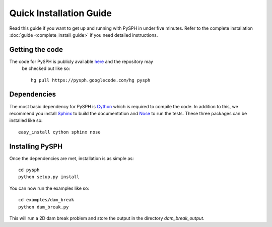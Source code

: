 .. _quick_install:

============================
Quick Installation Guide
============================

Read this guide if you want to get up and running with PySPH in under
five minutes. 
Refer to the complete installation :doc:`guide <complete_install_guide>`
if you need detailed instructions. 

+++++++++++++++++++++++++++++
Getting the code
+++++++++++++++++++++++++++++

The code for PySPH is publicly available here_ and the repository may
 be checked out like so::

	hg pull https://pysph.googlecode.com/hg pysph

+++++++++++++++++++++++++++++
Dependencies
+++++++++++++++++++++++++++++

The most basic dependency for PySPH is Cython_ which is required to
compile the code. In addition to this, we recommend you install Sphinx_
to build the documentation and Nose_ to run the tests. These three
packages can be installed like so::

	 easy_install cython sphinx nose

.. _Sphinx: http://sphinx.pocoo.org/

.. _Nose: http://www.somethingaboutorange.com/mrl/projects/nose

.. _Cython: http://cython.org

+++++++++++++++++++++++++++++
Installing PySPH
+++++++++++++++++++++++++++++

Once the dependencies are met, installation is as simple as::

     cd pysph
     python setup.py install

You can now run the examples like so::
      
      cd examples/dam_break
      python dam_break.py

This will run a 2D dam break problem and store the output in the
directory `dam_break_output`.


.. _here: http://www.code.google.com/p/pysph

